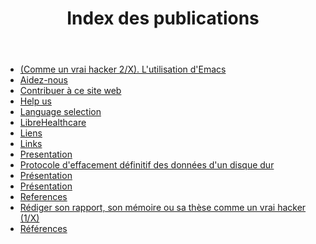 #+TITLE: Index des publications

   + [[file:commeunvraihacker-emacs.fr.org][(Comme un vrai hacker 2/X). L'utilisation d'Emacs]]
   + [[file:help-us.fr.org][Aidez-nous]]
   + [[file:contribute.fr.org][Contribuer à ce site web]]
   + [[file:help-us.en.org][Help us]]
   + [[file:index.org][Language selection]]
   + [[file:librehealthcare.en.org][LibreHealthcare]]
   + [[file:links.fr.org][Liens]]
   + [[file:links.en.org][Links]]
   + [[file:index.en.org][Presentation]]
   + [[file:erasing.fr.org][Protocole d'effacement définitif des données d'un disque dur]]
   + [[file:librehealthcare.fr.org][Présentation]]
   + [[file:index.fr.org][Présentation]]
   + [[file:references.en.org][References]]
   + [[file:commeunvraihacker-intro.fr.org][Rédiger son rapport, son mémoire ou sa thèse comme un vrai hacker (1/X)]]
   + [[file:references.fr.org][Références]]
